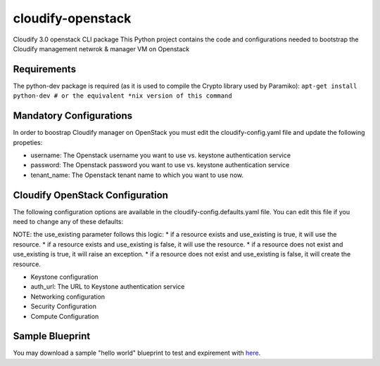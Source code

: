 cloudify-openstack
==================

Cloudify 3.0 openstack CLI package This Python project contains the code
and configurations needed to bootstrap the Cloudify management netwrok &
manager VM on Openstack

Requirements
------------

The python-dev package is required (as it is used to compile the Crypto
library used by Paramiko):
``apt-get install python-dev # or the equivalent *nix version of this command``

Mandatory Configurations
------------------------

In order to boostrap Cloudify manager on OpenStack you must edit the
cloudify-config.yaml file and update the following propeties:

-  username: The Openstack username you want to use vs. keystone
   authentication service

-  password: The Openstack password you want to use vs. keystone
   authentication service

-  tenant\_name: The Openstack tenant name to which you want to use now.

Cloudify OpenStack Configuration
--------------------------------

The following configuration options are available in the
cloudify-config.defaults.yaml file. You can edit this file if you need
to change any of these defaults:

NOTE: the use\_existing parameter follows this logic: \* if a resource
exists and use\_existing is true, it will use the resource. \* if a
resource exists and use\_existing is false, it will use the resource. \*
if a resource does not exist and use\_existing is true, it will raise an
exception. \* if a resource does not exist and use\_existing is false,
it will create the resource.

-  Keystone configuration

-  auth\_url: The URL to Keystone authentication service

-  Networking configuration
-  Security Configuration
-  Compute Configuration

Sample Blueprint
----------------

You may download a sample "hello world" blueprint to test and expirement
with
`here <https://github.com/CloudifySource/cloudify-hello-world/tree/develop/openstack>`__.

